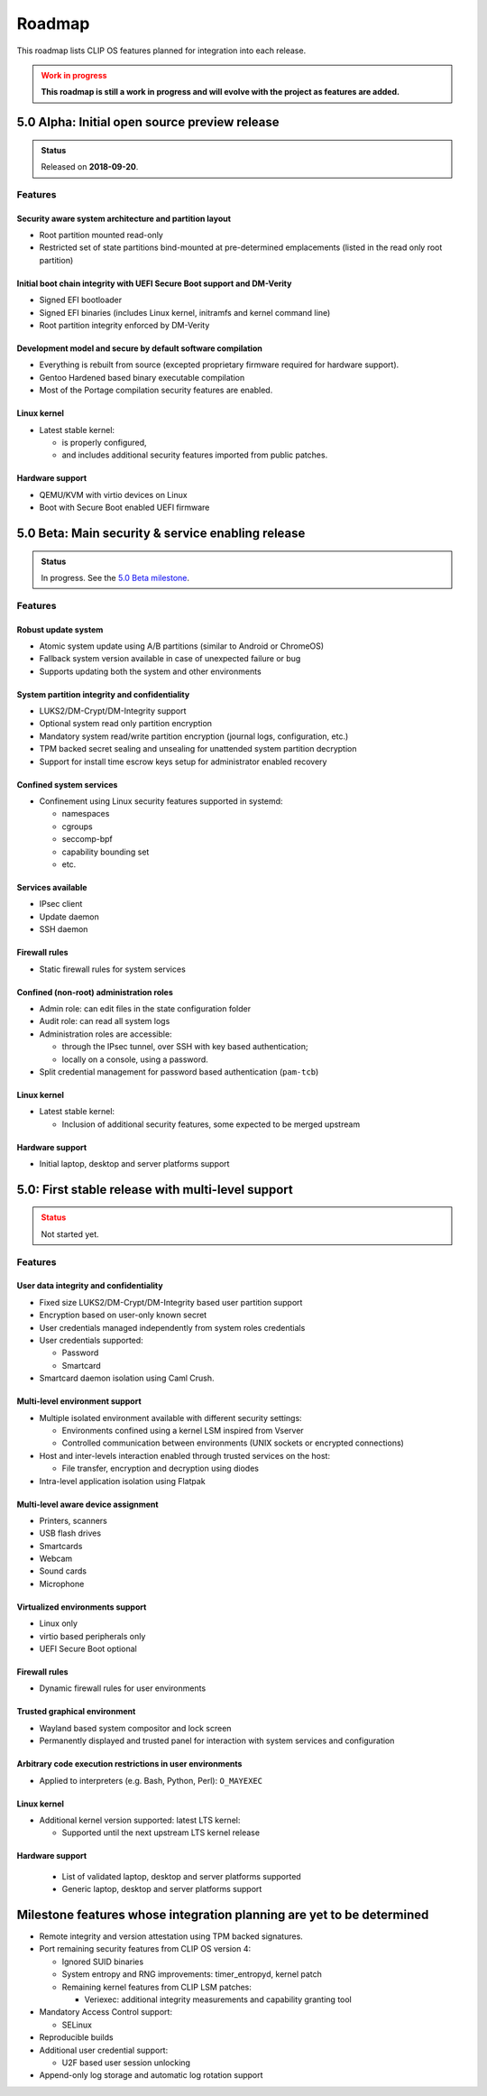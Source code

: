 .. Copyright © 2018 ANSSI.
   CLIP OS is a trademark of the French Republic.
   Content licensed under the Open License version 2.0 as published by Etalab
   (French task force for Open Data).

.. _roadmap:

Roadmap
=======

This roadmap lists CLIP OS features planned for integration into each release.

.. admonition:: Work in progress
   :class: warning

   **This roadmap is still a work in progress and will evolve with the project
   as features are added.**

5.0 Alpha: Initial open source preview release
----------------------------------------------

.. admonition:: Status
   :class: tip

   Released on **2018-09-20**.

Features
~~~~~~~~

Security aware system architecture and partition layout
^^^^^^^^^^^^^^^^^^^^^^^^^^^^^^^^^^^^^^^^^^^^^^^^^^^^^^^

* Root partition mounted read-only
* Restricted set of state partitions bind-mounted at pre-determined
  emplacements (listed in the read only root partition)

Initial boot chain integrity with UEFI Secure Boot support and DM-Verity
^^^^^^^^^^^^^^^^^^^^^^^^^^^^^^^^^^^^^^^^^^^^^^^^^^^^^^^^^^^^^^^^^^^^^^^^

* Signed EFI bootloader
* Signed EFI binaries (includes Linux kernel, initramfs and kernel command
  line)
* Root partition integrity enforced by DM-Verity

Development model and secure by default software compilation
^^^^^^^^^^^^^^^^^^^^^^^^^^^^^^^^^^^^^^^^^^^^^^^^^^^^^^^^^^^^

* Everything is rebuilt from source (excepted proprietary firmware required for
  hardware support).
* Gentoo Hardened based binary executable compilation
* Most of the Portage compilation security features are enabled.

Linux kernel
^^^^^^^^^^^^

* Latest stable kernel:

  * is properly configured,
  * and includes additional security features imported from public patches.

Hardware support
^^^^^^^^^^^^^^^^

* QEMU/KVM with virtio devices on Linux
* Boot with Secure Boot enabled UEFI firmware


5.0 Beta: Main security & service enabling release
--------------------------------------------------

.. admonition:: Status
   :class: notice

   In progress. See the `5.0 Beta milestone
   <https://github.com/clipos/bugs/milestone/1>`_.

Features
~~~~~~~~

Robust update system
^^^^^^^^^^^^^^^^^^^^

* Atomic system update using A/B partitions (similar to Android or ChromeOS)
* Fallback system version available in case of unexpected failure or bug
* Supports updating both the system and other environments

System partition integrity and confidentiality
^^^^^^^^^^^^^^^^^^^^^^^^^^^^^^^^^^^^^^^^^^^^^^

* LUKS2/DM-Crypt/DM-Integrity support
* Optional system read only partition encryption
* Mandatory system read/write partition encryption (journal logs,
  configuration, etc.)
* TPM backed secret sealing and unsealing for unattended system partition
  decryption
* Support for install time escrow keys setup for administrator enabled recovery

Confined system services
^^^^^^^^^^^^^^^^^^^^^^^^

* Confinement using Linux security features supported in systemd:

  * namespaces
  * cgroups
  * seccomp-bpf
  * capability bounding set
  * etc.

Services available
^^^^^^^^^^^^^^^^^^

* IPsec client
* Update daemon
* SSH daemon

Firewall rules
^^^^^^^^^^^^^^

* Static firewall rules for system services

Confined (non-root) administration roles
^^^^^^^^^^^^^^^^^^^^^^^^^^^^^^^^^^^^^^^^

* Admin role: can edit files in the state configuration folder
* Audit role: can read all system logs
* Administration roles are accessible:

  * through the IPsec tunnel, over SSH with key based authentication;
  * locally on a console, using a password.

* Split credential management for password based authentication (``pam-tcb``)

Linux kernel
^^^^^^^^^^^^

* Latest stable kernel:

  * Inclusion of additional security features, some expected to be merged
    upstream

Hardware support
^^^^^^^^^^^^^^^^

* Initial laptop, desktop and server platforms support


5.0: First stable release with multi-level support
--------------------------------------------------

.. admonition:: Status
   :class: warning

   Not started yet.

Features
~~~~~~~~

User data integrity and confidentiality
^^^^^^^^^^^^^^^^^^^^^^^^^^^^^^^^^^^^^^^

* Fixed size LUKS2/DM-Crypt/DM-Integrity based user partition support
* Encryption based on user-only known secret
* User credentials managed independently from system roles credentials
* User credentials supported:

  * Password
  * Smartcard

* Smartcard daemon isolation using Caml Crush.

Multi-level environment support
^^^^^^^^^^^^^^^^^^^^^^^^^^^^^^^

* Multiple isolated environment available with different security settings:

  * Environments confined using a kernel LSM inspired from Vserver
  * Controlled communication between environments (UNIX sockets or encrypted
    connections)

* Host and inter-levels interaction enabled through trusted services on the
  host:

  * File transfer, encryption and decryption using diodes

* Intra-level application isolation using Flatpak

Multi-level aware device assignment
^^^^^^^^^^^^^^^^^^^^^^^^^^^^^^^^^^^

* Printers, scanners
* USB flash drives
* Smartcards
* Webcam
* Sound cards
* Microphone

Virtualized environments support
^^^^^^^^^^^^^^^^^^^^^^^^^^^^^^^^

* Linux only
* virtio based peripherals only
* UEFI Secure Boot optional

Firewall rules
^^^^^^^^^^^^^^

* Dynamic firewall rules for user environments

Trusted graphical environment
^^^^^^^^^^^^^^^^^^^^^^^^^^^^^

* Wayland based system compositor and lock screen
* Permanently displayed and trusted panel for interaction with system
  services and configuration

Arbitrary code execution restrictions in user environments
^^^^^^^^^^^^^^^^^^^^^^^^^^^^^^^^^^^^^^^^^^^^^^^^^^^^^^^^^^

* Applied to interpreters (e.g. Bash, Python, Perl): ``O_MAYEXEC``

Linux kernel
^^^^^^^^^^^^

* Additional kernel version supported: latest LTS kernel:

  * Supported until the next upstream LTS kernel release

Hardware support
^^^^^^^^^^^^^^^^

  * List of validated laptop, desktop and server platforms supported
  * Generic laptop, desktop and server platforms support


Milestone features whose integration planning are yet to be determined
----------------------------------------------------------------------

* Remote integrity and version attestation using TPM backed signatures.

* Port remaining security features from CLIP OS version 4:

  * Ignored SUID binaries
  * System entropy and RNG improvements: timer_entropyd, kernel patch
  * Remaining kernel features from CLIP LSM patches:

    * Veriexec: additional integrity measurements and capability granting tool

* Mandatory Access Control support:

  * SELinux

* Reproducible builds

* Additional user credential support:

  * U2F based user session unlocking

* Append-only log storage and automatic log rotation support

.. vim: set tw=79 ts=2 sts=2 sw=2 et:
